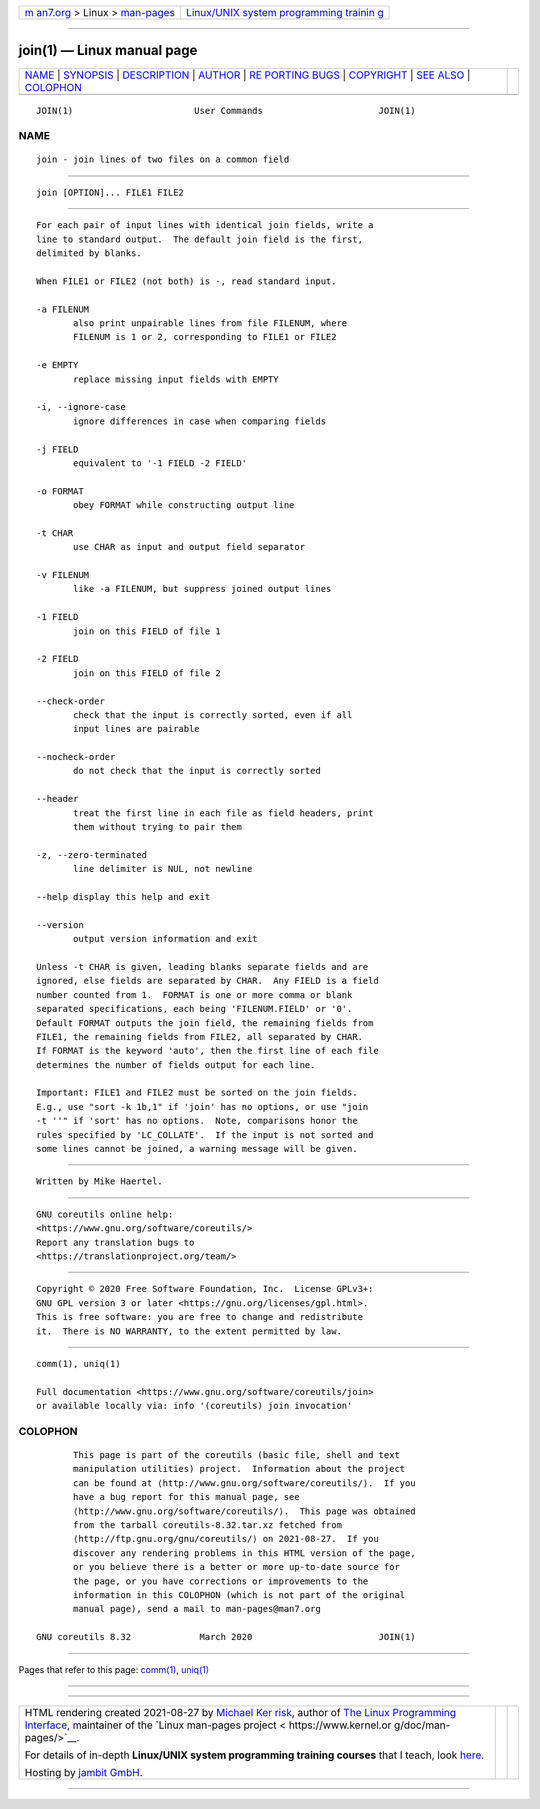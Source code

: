 .. container:: page-top

.. container:: nav-bar

   +----------------------------------+----------------------------------+
   | `m                               | `Linux/UNIX system programming   |
   | an7.org <../../../index.html>`__ | trainin                          |
   | > Linux >                        | g <http://man7.org/training/>`__ |
   | `man-pages <../index.html>`__    |                                  |
   +----------------------------------+----------------------------------+

--------------

join(1) — Linux manual page
===========================

+-----------------------------------+-----------------------------------+
| `NAME <#NAME>`__ \|               |                                   |
| `SYNOPSIS <#SYNOPSIS>`__ \|       |                                   |
| `DESCRIPTION <#DESCRIPTION>`__ \| |                                   |
| `AUTHOR <#AUTHOR>`__ \|           |                                   |
| `RE                               |                                   |
| PORTING BUGS <#REPORTING_BUGS>`__ |                                   |
| \| `COPYRIGHT <#COPYRIGHT>`__ \|  |                                   |
| `SEE ALSO <#SEE_ALSO>`__ \|       |                                   |
| `COLOPHON <#COLOPHON>`__          |                                   |
+-----------------------------------+-----------------------------------+
| .. container:: man-search-box     |                                   |
+-----------------------------------+-----------------------------------+

::

   JOIN(1)                       User Commands                      JOIN(1)

NAME
-------------------------------------------------

::

          join - join lines of two files on a common field


---------------------------------------------------------

::

          join [OPTION]... FILE1 FILE2


---------------------------------------------------------------

::

          For each pair of input lines with identical join fields, write a
          line to standard output.  The default join field is the first,
          delimited by blanks.

          When FILE1 or FILE2 (not both) is -, read standard input.

          -a FILENUM
                 also print unpairable lines from file FILENUM, where
                 FILENUM is 1 or 2, corresponding to FILE1 or FILE2

          -e EMPTY
                 replace missing input fields with EMPTY

          -i, --ignore-case
                 ignore differences in case when comparing fields

          -j FIELD
                 equivalent to '-1 FIELD -2 FIELD'

          -o FORMAT
                 obey FORMAT while constructing output line

          -t CHAR
                 use CHAR as input and output field separator

          -v FILENUM
                 like -a FILENUM, but suppress joined output lines

          -1 FIELD
                 join on this FIELD of file 1

          -2 FIELD
                 join on this FIELD of file 2

          --check-order
                 check that the input is correctly sorted, even if all
                 input lines are pairable

          --nocheck-order
                 do not check that the input is correctly sorted

          --header
                 treat the first line in each file as field headers, print
                 them without trying to pair them

          -z, --zero-terminated
                 line delimiter is NUL, not newline

          --help display this help and exit

          --version
                 output version information and exit

          Unless -t CHAR is given, leading blanks separate fields and are
          ignored, else fields are separated by CHAR.  Any FIELD is a field
          number counted from 1.  FORMAT is one or more comma or blank
          separated specifications, each being 'FILENUM.FIELD' or '0'.
          Default FORMAT outputs the join field, the remaining fields from
          FILE1, the remaining fields from FILE2, all separated by CHAR.
          If FORMAT is the keyword 'auto', then the first line of each file
          determines the number of fields output for each line.

          Important: FILE1 and FILE2 must be sorted on the join fields.
          E.g., use "sort -k 1b,1" if 'join' has no options, or use "join
          -t ''" if 'sort' has no options.  Note, comparisons honor the
          rules specified by 'LC_COLLATE'.  If the input is not sorted and
          some lines cannot be joined, a warning message will be given.


-----------------------------------------------------

::

          Written by Mike Haertel.


---------------------------------------------------------------------

::

          GNU coreutils online help:
          <https://www.gnu.org/software/coreutils/>
          Report any translation bugs to
          <https://translationproject.org/team/>


-----------------------------------------------------------

::

          Copyright © 2020 Free Software Foundation, Inc.  License GPLv3+:
          GNU GPL version 3 or later <https://gnu.org/licenses/gpl.html>.
          This is free software: you are free to change and redistribute
          it.  There is NO WARRANTY, to the extent permitted by law.


---------------------------------------------------------

::

          comm(1), uniq(1)

          Full documentation <https://www.gnu.org/software/coreutils/join>
          or available locally via: info '(coreutils) join invocation'

COLOPHON
---------------------------------------------------------

::

          This page is part of the coreutils (basic file, shell and text
          manipulation utilities) project.  Information about the project
          can be found at ⟨http://www.gnu.org/software/coreutils/⟩.  If you
          have a bug report for this manual page, see
          ⟨http://www.gnu.org/software/coreutils/⟩.  This page was obtained
          from the tarball coreutils-8.32.tar.xz fetched from
          ⟨http://ftp.gnu.org/gnu/coreutils/⟩ on 2021-08-27.  If you
          discover any rendering problems in this HTML version of the page,
          or you believe there is a better or more up-to-date source for
          the page, or you have corrections or improvements to the
          information in this COLOPHON (which is not part of the original
          manual page), send a mail to man-pages@man7.org

   GNU coreutils 8.32             March 2020                        JOIN(1)

--------------

Pages that refer to this page: `comm(1) <../man1/comm.1.html>`__, 
`uniq(1) <../man1/uniq.1.html>`__

--------------

--------------

.. container:: footer

   +-----------------------+-----------------------+-----------------------+
   | HTML rendering        |                       | |Cover of TLPI|       |
   | created 2021-08-27 by |                       |                       |
   | `Michael              |                       |                       |
   | Ker                   |                       |                       |
   | risk <https://man7.or |                       |                       |
   | g/mtk/index.html>`__, |                       |                       |
   | author of `The Linux  |                       |                       |
   | Programming           |                       |                       |
   | Interface <https:     |                       |                       |
   | //man7.org/tlpi/>`__, |                       |                       |
   | maintainer of the     |                       |                       |
   | `Linux man-pages      |                       |                       |
   | project <             |                       |                       |
   | https://www.kernel.or |                       |                       |
   | g/doc/man-pages/>`__. |                       |                       |
   |                       |                       |                       |
   | For details of        |                       |                       |
   | in-depth **Linux/UNIX |                       |                       |
   | system programming    |                       |                       |
   | training courses**    |                       |                       |
   | that I teach, look    |                       |                       |
   | `here <https://ma     |                       |                       |
   | n7.org/training/>`__. |                       |                       |
   |                       |                       |                       |
   | Hosting by `jambit    |                       |                       |
   | GmbH                  |                       |                       |
   | <https://www.jambit.c |                       |                       |
   | om/index_en.html>`__. |                       |                       |
   +-----------------------+-----------------------+-----------------------+

--------------

.. container:: statcounter

   |Web Analytics Made Easy - StatCounter|

.. |Cover of TLPI| image:: https://man7.org/tlpi/cover/TLPI-front-cover-vsmall.png
   :target: https://man7.org/tlpi/
.. |Web Analytics Made Easy - StatCounter| image:: https://c.statcounter.com/7422636/0/9b6714ff/1/
   :class: statcounter
   :target: https://statcounter.com/
